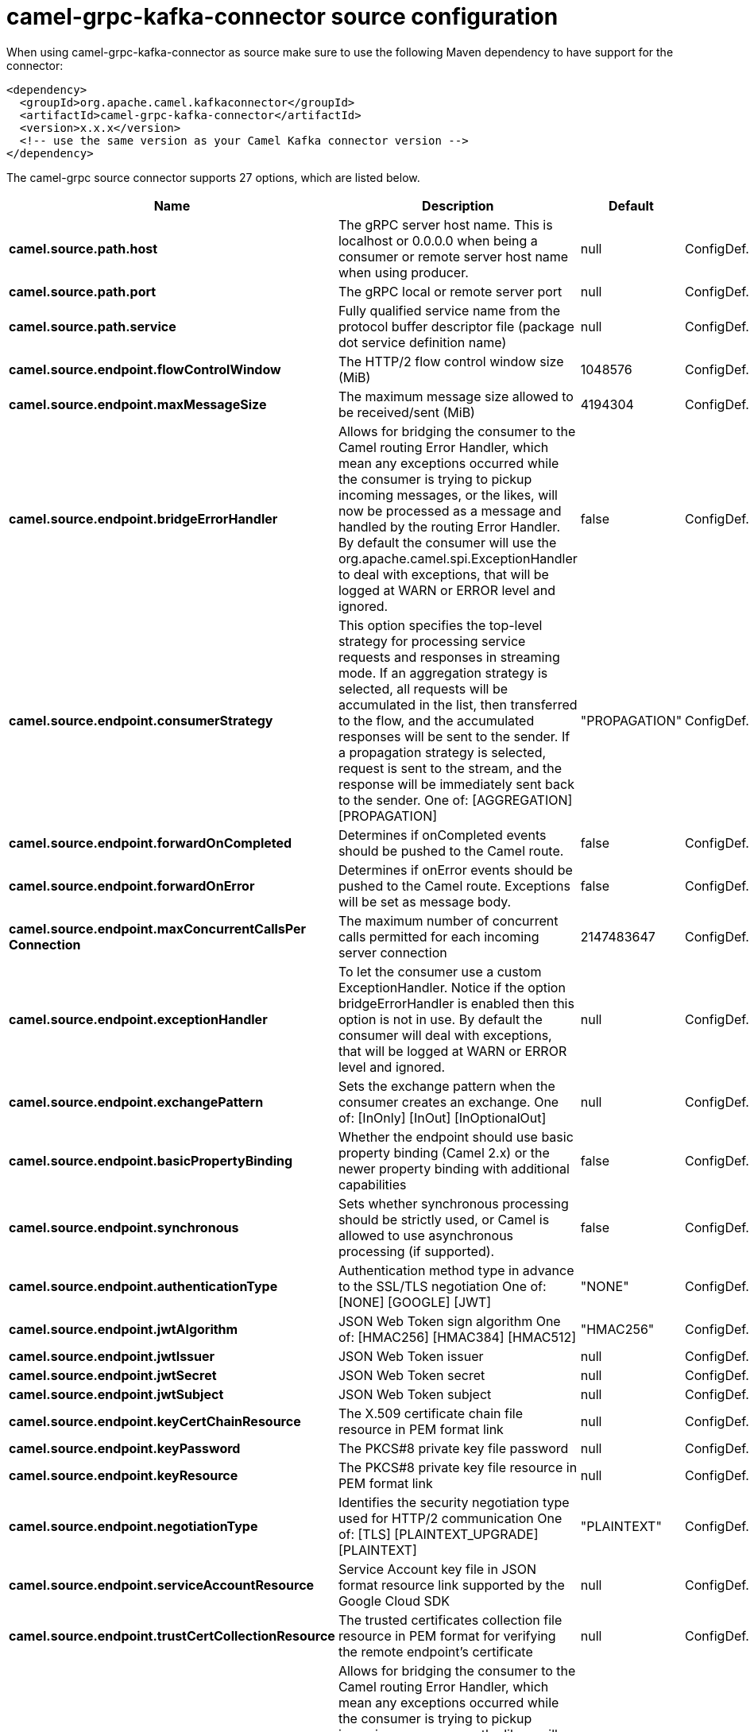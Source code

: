 // kafka-connector options: START
[[camel-grpc-kafka-connector-source]]
= camel-grpc-kafka-connector source configuration

When using camel-grpc-kafka-connector as source make sure to use the following Maven dependency to have support for the connector:

[source,xml]
----
<dependency>
  <groupId>org.apache.camel.kafkaconnector</groupId>
  <artifactId>camel-grpc-kafka-connector</artifactId>
  <version>x.x.x</version>
  <!-- use the same version as your Camel Kafka connector version -->
</dependency>
----


The camel-grpc source connector supports 27 options, which are listed below.



[width="100%",cols="2,5,^1,2",options="header"]
|===
| Name | Description | Default | Priority
| *camel.source.path.host* | The gRPC server host name. This is localhost or 0.0.0.0 when being a consumer or remote server host name when using producer. | null | ConfigDef.Importance.HIGH
| *camel.source.path.port* | The gRPC local or remote server port | null | ConfigDef.Importance.HIGH
| *camel.source.path.service* | Fully qualified service name from the protocol buffer descriptor file (package dot service definition name) | null | ConfigDef.Importance.HIGH
| *camel.source.endpoint.flowControlWindow* | The HTTP/2 flow control window size (MiB) | 1048576 | ConfigDef.Importance.MEDIUM
| *camel.source.endpoint.maxMessageSize* | The maximum message size allowed to be received/sent (MiB) | 4194304 | ConfigDef.Importance.MEDIUM
| *camel.source.endpoint.bridgeErrorHandler* | Allows for bridging the consumer to the Camel routing Error Handler, which mean any exceptions occurred while the consumer is trying to pickup incoming messages, or the likes, will now be processed as a message and handled by the routing Error Handler. By default the consumer will use the org.apache.camel.spi.ExceptionHandler to deal with exceptions, that will be logged at WARN or ERROR level and ignored. | false | ConfigDef.Importance.MEDIUM
| *camel.source.endpoint.consumerStrategy* | This option specifies the top-level strategy for processing service requests and responses in streaming mode. If an aggregation strategy is selected, all requests will be accumulated in the list, then transferred to the flow, and the accumulated responses will be sent to the sender. If a propagation strategy is selected, request is sent to the stream, and the response will be immediately sent back to the sender. One of: [AGGREGATION] [PROPAGATION] | "PROPAGATION" | ConfigDef.Importance.MEDIUM
| *camel.source.endpoint.forwardOnCompleted* | Determines if onCompleted events should be pushed to the Camel route. | false | ConfigDef.Importance.MEDIUM
| *camel.source.endpoint.forwardOnError* | Determines if onError events should be pushed to the Camel route. Exceptions will be set as message body. | false | ConfigDef.Importance.MEDIUM
| *camel.source.endpoint.maxConcurrentCallsPer Connection* | The maximum number of concurrent calls permitted for each incoming server connection | 2147483647 | ConfigDef.Importance.MEDIUM
| *camel.source.endpoint.exceptionHandler* | To let the consumer use a custom ExceptionHandler. Notice if the option bridgeErrorHandler is enabled then this option is not in use. By default the consumer will deal with exceptions, that will be logged at WARN or ERROR level and ignored. | null | ConfigDef.Importance.MEDIUM
| *camel.source.endpoint.exchangePattern* | Sets the exchange pattern when the consumer creates an exchange. One of: [InOnly] [InOut] [InOptionalOut] | null | ConfigDef.Importance.MEDIUM
| *camel.source.endpoint.basicPropertyBinding* | Whether the endpoint should use basic property binding (Camel 2.x) or the newer property binding with additional capabilities | false | ConfigDef.Importance.MEDIUM
| *camel.source.endpoint.synchronous* | Sets whether synchronous processing should be strictly used, or Camel is allowed to use asynchronous processing (if supported). | false | ConfigDef.Importance.MEDIUM
| *camel.source.endpoint.authenticationType* | Authentication method type in advance to the SSL/TLS negotiation One of: [NONE] [GOOGLE] [JWT] | "NONE" | ConfigDef.Importance.MEDIUM
| *camel.source.endpoint.jwtAlgorithm* | JSON Web Token sign algorithm One of: [HMAC256] [HMAC384] [HMAC512] | "HMAC256" | ConfigDef.Importance.MEDIUM
| *camel.source.endpoint.jwtIssuer* | JSON Web Token issuer | null | ConfigDef.Importance.MEDIUM
| *camel.source.endpoint.jwtSecret* | JSON Web Token secret | null | ConfigDef.Importance.MEDIUM
| *camel.source.endpoint.jwtSubject* | JSON Web Token subject | null | ConfigDef.Importance.MEDIUM
| *camel.source.endpoint.keyCertChainResource* | The X.509 certificate chain file resource in PEM format link | null | ConfigDef.Importance.MEDIUM
| *camel.source.endpoint.keyPassword* | The PKCS#8 private key file password | null | ConfigDef.Importance.MEDIUM
| *camel.source.endpoint.keyResource* | The PKCS#8 private key file resource in PEM format link | null | ConfigDef.Importance.MEDIUM
| *camel.source.endpoint.negotiationType* | Identifies the security negotiation type used for HTTP/2 communication One of: [TLS] [PLAINTEXT_UPGRADE] [PLAINTEXT] | "PLAINTEXT" | ConfigDef.Importance.MEDIUM
| *camel.source.endpoint.serviceAccountResource* | Service Account key file in JSON format resource link supported by the Google Cloud SDK | null | ConfigDef.Importance.MEDIUM
| *camel.source.endpoint.trustCertCollectionResource* | The trusted certificates collection file resource in PEM format for verifying the remote endpoint's certificate | null | ConfigDef.Importance.MEDIUM
| *camel.component.grpc.bridgeErrorHandler* | Allows for bridging the consumer to the Camel routing Error Handler, which mean any exceptions occurred while the consumer is trying to pickup incoming messages, or the likes, will now be processed as a message and handled by the routing Error Handler. By default the consumer will use the org.apache.camel.spi.ExceptionHandler to deal with exceptions, that will be logged at WARN or ERROR level and ignored. | false | ConfigDef.Importance.MEDIUM
| *camel.component.grpc.basicPropertyBinding* | Whether the component should use basic property binding (Camel 2.x) or the newer property binding with additional capabilities | false | ConfigDef.Importance.MEDIUM
|===
// kafka-connector options: END
